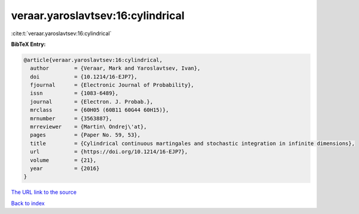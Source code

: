 veraar.yaroslavtsev:16:cylindrical
==================================

:cite:t:`veraar.yaroslavtsev:16:cylindrical`

**BibTeX Entry:**

.. code-block:: bibtex

   @article{veraar.yaroslavtsev:16:cylindrical,
     author        = {Veraar, Mark and Yaroslavtsev, Ivan},
     doi           = {10.1214/16-EJP7},
     fjournal      = {Electronic Journal of Probability},
     issn          = {1083-6489},
     journal       = {Electron. J. Probab.},
     mrclass       = {60H05 (60B11 60G44 60H15)},
     mrnumber      = {3563887},
     mrreviewer    = {Martin\ Ondrej\'at},
     pages         = {Paper No. 59, 53},
     title         = {Cylindrical continuous martingales and stochastic integration in infinite dimensions},
     url           = {https://doi.org/10.1214/16-EJP7},
     volume        = {21},
     year          = {2016}
   }

`The URL link to the source <https://doi.org/10.1214/16-EJP7>`__


`Back to index <../By-Cite-Keys.html>`__
